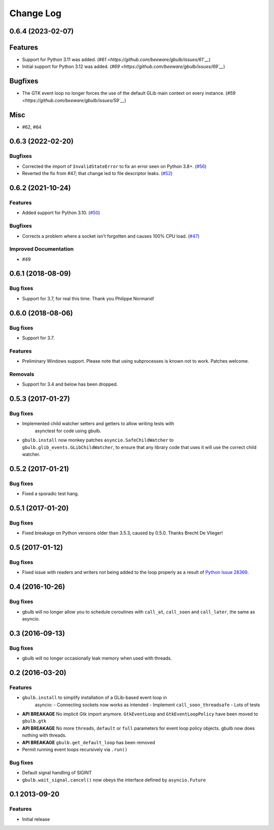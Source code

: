 Change Log
==========

.. towncrier release notes start

0.6.4 (2023-02-07)
------------------

Features
--------

* Support for Python 3.11 was added. (`#61
  <https://github.com/beeware/gbulb/issues/61`__`)
* Initial support for Python 3.12 was added. (`#69
  <https://github.com/beeware/gbulb/issues/69`__`)


Bugfixes
--------

* The GTK event loop no longer forces the use of the default GLib main context
  on every instance. (`#59 <https://github.com/beeware/gbulb/issues/59`__`)


Misc
----

* #62, #64


0.6.3 (2022-02-20)
------------------

Bugfixes
^^^^^^^^

* Corrected the import of ``InvalidStateError`` to fix an error seen on Python
  3.8+. (`#56 <https://github.com/beeware/gbulb/issues/56>`__)

* Reverted the fix from #47; that change led to file descriptor leaks. (`#52
  <https://github.com/beeware/gbulb/issues/52>`__)


0.6.2 (2021-10-24)
------------------

Features
^^^^^^^^

* Added support for Python 3.10. (`#50
  <https://github.com/beeware/gbulb/issues/50>`__)

Bugfixes
^^^^^^^^

* Corrects a problem where a socket isn't forgotten and causes 100% CPU load.
  (`#47 <https://github.com/beeware/gbulb/issues/47>`__)

Improved Documentation
^^^^^^^^^^^^^^^^^^^^^^

* #49


0.6.1 (2018-08-09)
------------------

Bug fixes
^^^^^^^^^

* Support for 3.7, for real this time. Thank you Philippe Normand!

0.6.0 (2018-08-06)
------------------

Bug fixes
^^^^^^^^^

* Support for 3.7.

Features
^^^^^^^^

* Preliminary Windows support. Please note that using subprocesses is known
  not to work. Patches welcome.

Removals
^^^^^^^^

* Support for 3.4 and below has been dropped.

0.5.3 (2017-01-27)
------------------

Bug fixes
^^^^^^^^^

* Implemented child watcher setters and getters to allow writing tests with
   asynctest for code using gbulb.

* ``gbulb.install`` now monkey patches ``asyncio.SafeChildWatcher`` to
  ``gbulb.glib_events.GLibChildWatcher``, to ensure that any library code that
  uses it will use the correct child watcher.

0.5.2 (2017-01-21)
------------------

Bug fixes
^^^^^^^^^

* Fixed a sporadic test hang.

0.5.1 (2017-01-20)
------------------

Bug fixes
^^^^^^^^^

* Fixed breakage on Python versions older than 3.5.3, caused by 0.5.0. Thanks
  Brecht De Vlieger!

0.5 (2017-01-12)
----------------

Bug fixes
^^^^^^^^^

* Fixed issue with readers and writers not being added to the loop properly as
  a result of `Python Issue 28369 <https://bugs.python.org/issue28369>`__.

0.4 (2016-10-26)
----------------

Bug fixes
^^^^^^^^^

* gbulb will no longer allow you to schedule coroutines with ``call_at``,
  ``call_soon`` and ``call_later``, the same as asyncio.

0.3 (2016-09-13)
----------------

Bug fixes
^^^^^^^^^

* gbulb will no longer occasionally leak memory when used with threads.

0.2 (2016-03-20)
----------------

Features
^^^^^^^^

* ``gbulb.install`` to simplify installation of a GLib-based event loop in
   asyncio:
   - Connecting sockets now works as intended
   - Implement ``call_soon_threadsafe``
   - Lots of tests


* **API BREAKAGE** No implicit Gtk import anymore. ``GtkEventLoop`` and
  ``GtkEventLoopPolicy`` have been moved to ``gbulb.gtk``
* **API BREAKAGE** No more ``threads``, ``default`` or ``full`` parameters
  for event loop policy objects. gbulb now does nothing with threads.
* **API BREAKAGE** ``gbulb.get_default_loop`` has been removed
* Permit running event loops recursively via ``.run()``

Bug fixes
^^^^^^^^^

* Default signal handling of SIGINT
* ``gbulb.wait_signal.cancel()`` now obeys the interface defined by
  ``asyncio.Future``

0.1  2013-09-20
---------------

Features
^^^^^^^^

* Initial release
